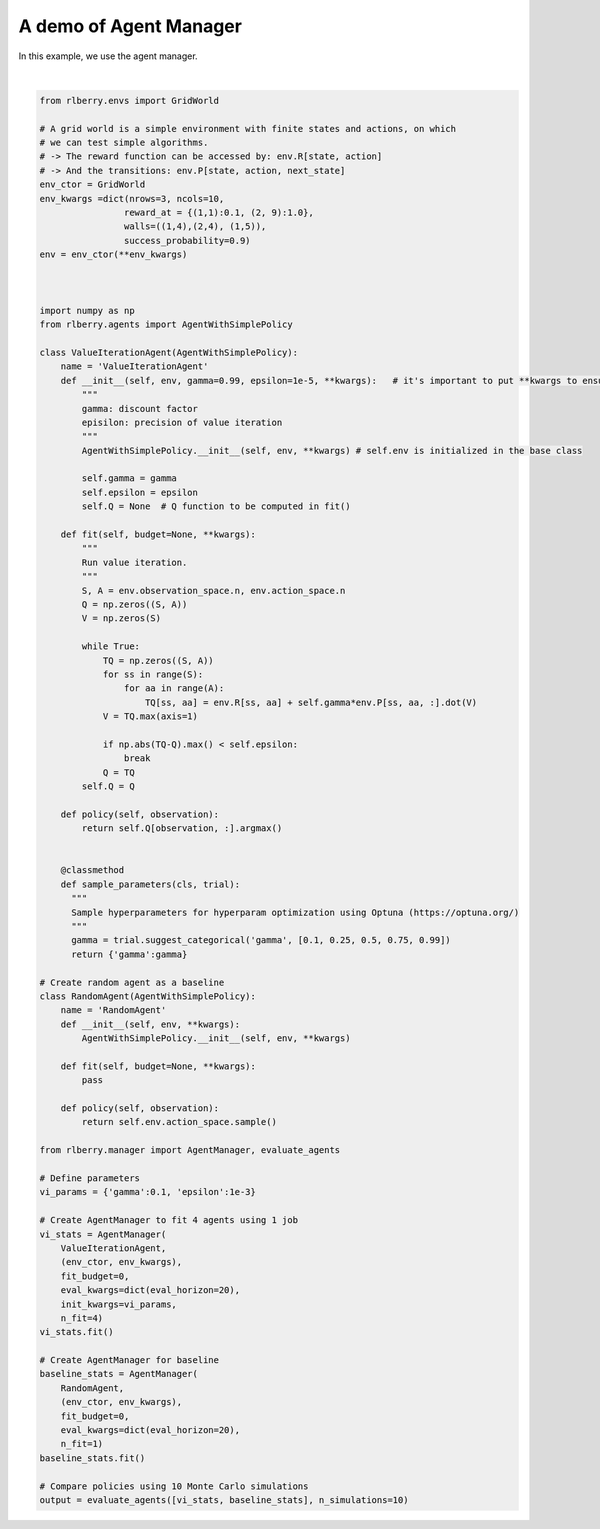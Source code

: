 
.. DO NOT EDIT.
.. THIS FILE WAS AUTOMATICALLY GENERATED BY SPHINX-GALLERY.
.. TO MAKE CHANGES, EDIT THE SOURCE PYTHON FILE:
.. "auto_examples/plot_agent_manager.py"
.. LINE NUMBERS ARE GIVEN BELOW.

.. only:: html

    .. note::
        :class: sphx-glr-download-link-note

        Click :ref:`here <sphx_glr_download_auto_examples_plot_agent_manager.py>`
        to download the full example code

.. rst-class:: sphx-glr-example-title

.. _sphx_glr_auto_examples_plot_agent_manager.py:


=======================
A demo of Agent Manager
=======================
In this example, we use the agent manager.

.. GENERATED FROM PYTHON SOURCE LINES 7-109



.. image-sg:: /auto_examples/images/sphx_glr_plot_agent_manager_001.png
   :alt: plot agent manager
   :srcset: /auto_examples/images/sphx_glr_plot_agent_manager_001.png
   :class: sphx-glr-single-img


.. rst-class:: sphx-glr-script-out

 Out:

 .. code-block:: none

    [INFO] ... trained! 
    [INFO] Running AgentManager fit() for RandomAgent...  
    [INFO] ... trained! 
    [INFO] Evaluating ValueIterationAgent... 
    [INFO] [eval]... simulation 1/10 
    [INFO] [eval]... simulation 2/10 
    [INFO] [eval]... simulation 3/10 
    [INFO] [eval]... simulation 4/10 
    [INFO] [eval]... simulation 5/10 
    [INFO] [eval]... simulation 6/10 
    [INFO] [eval]... simulation 7/10 
    [INFO] [eval]... simulation 8/10 
    [INFO] [eval]... simulation 9/10 
    [INFO] [eval]... simulation 10/10 
    [INFO] Evaluating RandomAgent... 
    [INFO] [eval]... simulation 1/10 
    [INFO] [eval]... simulation 2/10 
    [INFO] [eval]... simulation 3/10 
    [INFO] [eval]... simulation 4/10 
    [INFO] [eval]... simulation 5/10 
    [INFO] [eval]... simulation 6/10 
    [INFO] [eval]... simulation 7/10 
    [INFO] [eval]... simulation 8/10 
    [INFO] [eval]... simulation 9/10 
    [INFO] [eval]... simulation 10/10 






|

.. code-block:: default


    from rlberry.envs import GridWorld

    # A grid world is a simple environment with finite states and actions, on which
    # we can test simple algorithms.
    # -> The reward function can be accessed by: env.R[state, action]
    # -> And the transitions: env.P[state, action, next_state]
    env_ctor = GridWorld
    env_kwargs =dict(nrows=3, ncols=10,
                    reward_at = {(1,1):0.1, (2, 9):1.0},
                    walls=((1,4),(2,4), (1,5)),
                    success_probability=0.9)
    env = env_ctor(**env_kwargs)



    import numpy as np
    from rlberry.agents import AgentWithSimplePolicy

    class ValueIterationAgent(AgentWithSimplePolicy):
        name = 'ValueIterationAgent'
        def __init__(self, env, gamma=0.99, epsilon=1e-5, **kwargs):   # it's important to put **kwargs to ensure compatibility with the base class
            """
            gamma: discount factor
            episilon: precision of value iteration
            """
            AgentWithSimplePolicy.__init__(self, env, **kwargs) # self.env is initialized in the base class

            self.gamma = gamma
            self.epsilon = epsilon
            self.Q = None  # Q function to be computed in fit()

        def fit(self, budget=None, **kwargs):
            """
            Run value iteration.
            """
            S, A = env.observation_space.n, env.action_space.n
            Q = np.zeros((S, A))
            V = np.zeros(S)

            while True:
                TQ = np.zeros((S, A))
                for ss in range(S):
                    for aa in range(A):
                        TQ[ss, aa] = env.R[ss, aa] + self.gamma*env.P[ss, aa, :].dot(V)
                V = TQ.max(axis=1)

                if np.abs(TQ-Q).max() < self.epsilon:
                    break
                Q = TQ
            self.Q = Q

        def policy(self, observation):
            return self.Q[observation, :].argmax()


        @classmethod
        def sample_parameters(cls, trial):
          """
          Sample hyperparameters for hyperparam optimization using Optuna (https://optuna.org/)
          """
          gamma = trial.suggest_categorical('gamma', [0.1, 0.25, 0.5, 0.75, 0.99])
          return {'gamma':gamma}

    # Create random agent as a baseline
    class RandomAgent(AgentWithSimplePolicy):
        name = 'RandomAgent'
        def __init__(self, env, **kwargs):
            AgentWithSimplePolicy.__init__(self, env, **kwargs)

        def fit(self, budget=None, **kwargs):
            pass

        def policy(self, observation):
            return self.env.action_space.sample()

    from rlberry.manager import AgentManager, evaluate_agents

    # Define parameters
    vi_params = {'gamma':0.1, 'epsilon':1e-3}

    # Create AgentManager to fit 4 agents using 1 job
    vi_stats = AgentManager(
        ValueIterationAgent,
        (env_ctor, env_kwargs),
        fit_budget=0,
        eval_kwargs=dict(eval_horizon=20),
        init_kwargs=vi_params,
        n_fit=4)
    vi_stats.fit()

    # Create AgentManager for baseline
    baseline_stats = AgentManager(
        RandomAgent,
        (env_ctor, env_kwargs),
        fit_budget=0,
        eval_kwargs=dict(eval_horizon=20),
        n_fit=1)
    baseline_stats.fit()

    # Compare policies using 10 Monte Carlo simulations
    output = evaluate_agents([vi_stats, baseline_stats], n_simulations=10)


.. rst-class:: sphx-glr-timing

   **Total running time of the script:** ( 0 minutes  0.683 seconds)


.. _sphx_glr_download_auto_examples_plot_agent_manager.py:


.. only :: html

 .. container:: sphx-glr-footer
    :class: sphx-glr-footer-example



  .. container:: sphx-glr-download sphx-glr-download-python

     :download:`Download Python source code: plot_agent_manager.py <plot_agent_manager.py>`



  .. container:: sphx-glr-download sphx-glr-download-jupyter

     :download:`Download Jupyter notebook: plot_agent_manager.ipynb <plot_agent_manager.ipynb>`


.. only:: html

 .. rst-class:: sphx-glr-signature

    `Gallery generated by Sphinx-Gallery <https://sphinx-gallery.github.io>`_
